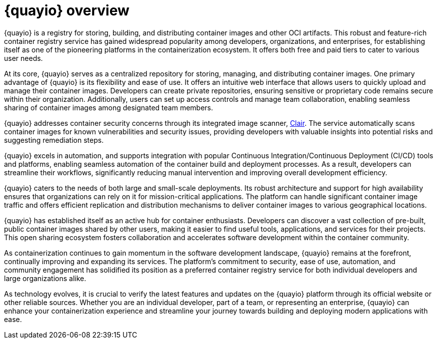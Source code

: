 :_content-type: CONCEPT
[id="quayio-overview"]
= {quayio} overview

{quayio} is a registry for storing, building, and distributing container images and other OCI artifacts. This robust and feature-rich container registry service has gained widespread popularity among developers, organizations, and enterprises, for establishing itself as one of the pioneering platforms in the containerization ecosystem. It offers both free and paid tiers to cater to various user needs.

At its core, {quayio} serves as a centralized repository for storing, managing, and distributing container images. One primary advantage of {quayio} is its flexibility and ease of use. It offers an intuitive web interface that allows users to quickly upload and manage their container images. Developers can create private repositories, ensuring sensitive or proprietary code remains secure within their organization. Additionally, users can set up access controls and manage team collaboration, enabling seamless sharing of container images among designated team members.

{quayio} addresses container security concerns through its integrated image scanner, link:https://access.redhat.com/documentation/en-us/red_hat_quay/3/html/vulnerability_reporting_with_clair_on_red_hat_quay/index[Clair]. The service automatically scans container images for known vulnerabilities and security issues, providing developers with valuable insights into potential risks and suggesting remediation steps.

{quayio} excels in automation, and supports integration with popular Continuous Integration/Continuous Deployment (CI/CD) tools and platforms, enabling seamless automation of the container build and deployment processes. As a result, developers can streamline their workflows, significantly reducing manual intervention and improving overall development efficiency.

{quayio} caters to the needs of both large and small-scale deployments. Its robust architecture and support for high availability ensures that organizations can rely on it for mission-critical applications. The platform can handle significant container image traffic and offers efficient replication and distribution mechanisms to deliver container images to various geographical locations.

{quayio} has established itself as an active hub for container enthusiasts. Developers can discover a vast collection of pre-built, public container images shared by other users, making it easier to find useful tools, applications, and services for their projects. This open sharing ecosystem fosters collaboration and accelerates software development within the container community.

As containerization continues to gain momentum in the software development landscape, {quayio} remains at the forefront, continually improving and expanding its services. The platform's commitment to security, ease of use, automation, and community engagement has solidified its position as a preferred container registry service for both individual developers and large organizations alike.

As technology evolves, it is crucial to verify the latest features and updates on the {quayio} platform through its official website or other reliable sources. Whether you are an individual developer, part of a team, or representing an enterprise, {quayio} can enhance your containerization experience and streamline your journey towards building and deploying modern applications with ease.